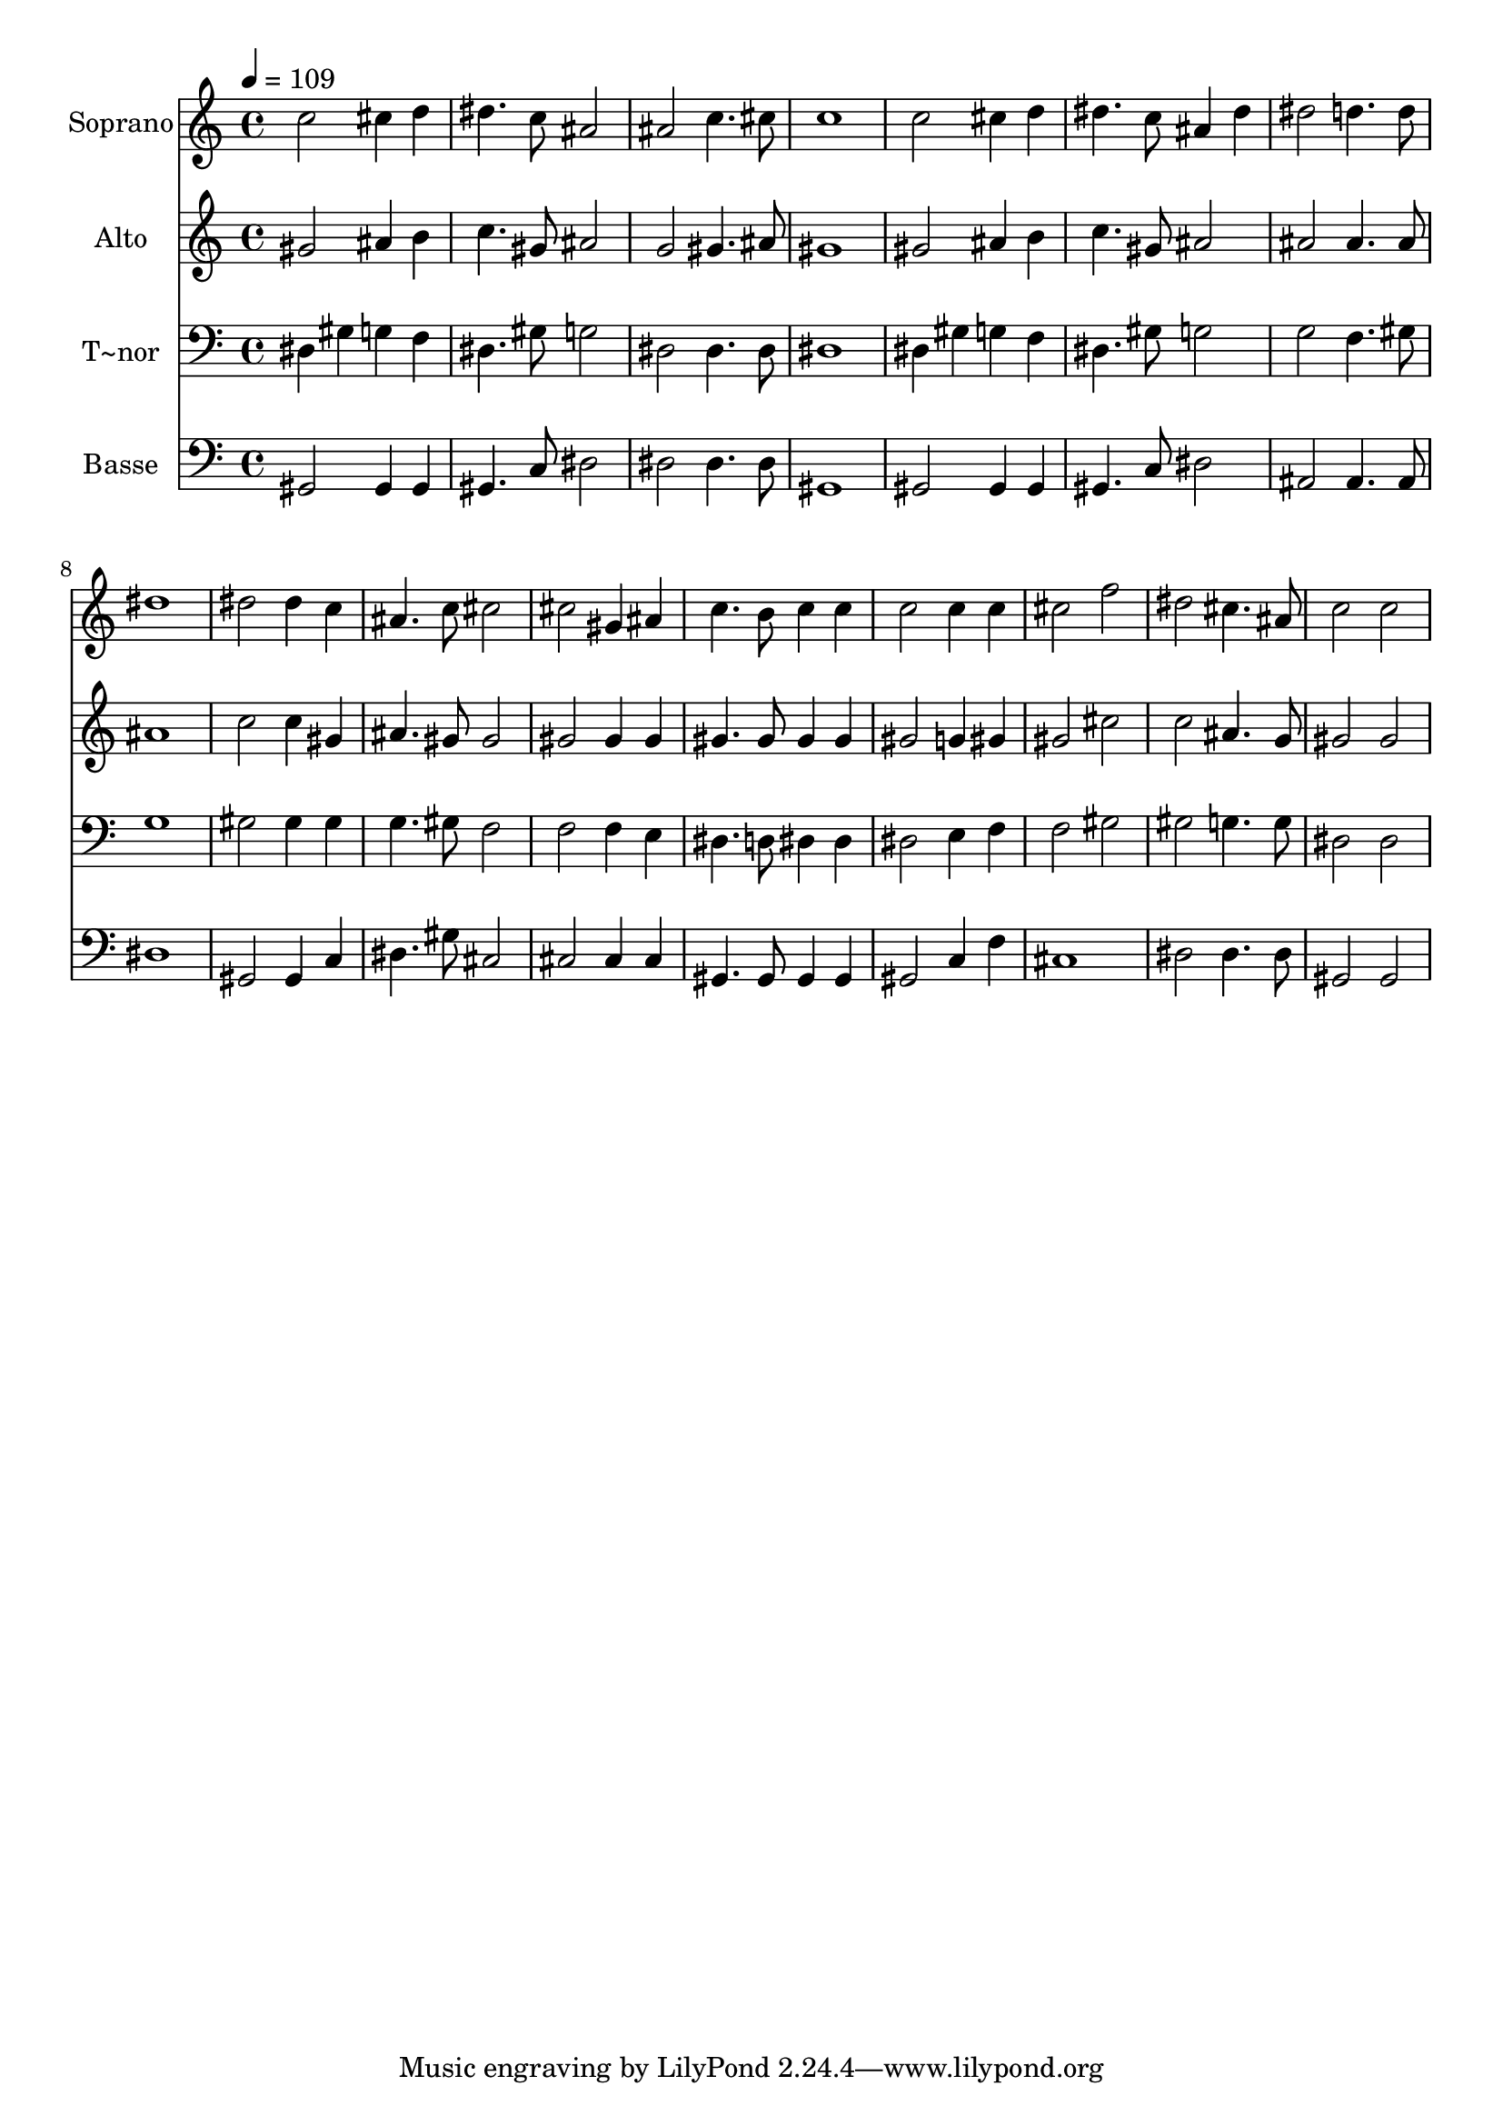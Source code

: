% Lily was here -- automatically converted by c:/Program Files (x86)/LilyPond/usr/bin/midi2ly.py from output/645.mid
\version "2.14.0"

\layout {
  \context {
    \Voice
    \remove "Note_heads_engraver"
    \consists "Completion_heads_engraver"
    \remove "Rest_engraver"
    \consists "Completion_rest_engraver"
  }
}

trackAchannelA = {
  
  \time 4/4 
  
  \tempo 4 = 109 
  
}

trackA = <<
  \context Voice = voiceA \trackAchannelA
>>


trackBchannelA = {
  
  \set Staff.instrumentName = "Soprano"
  
}

trackBchannelB = \relative c {
  c''2 cis4 d 
  | % 2
  dis4. c8 ais2 
  | % 3
  ais c4. cis8 
  | % 4
  c1 
  | % 5
  c2 cis4 d 
  | % 6
  dis4. c8 ais4 dis 
  | % 7
  dis2 d4. d8 
  | % 8
  dis1 
  | % 9
  dis2 dis4 c 
  | % 10
  ais4. c8 cis2 
  | % 11
  cis gis4 ais 
  | % 12
  c4. b8 c4 c 
  | % 13
  c2 c4 c 
  | % 14
  cis2 f 
  | % 15
  dis cis4. ais8 
  | % 16
  c2 c 
  | % 17
  
}

trackB = <<
  \context Voice = voiceA \trackBchannelA
  \context Voice = voiceB \trackBchannelB
>>


trackCchannelA = {
  
  \set Staff.instrumentName = "Alto"
  
}

trackCchannelB = \relative c {
  gis'' ais4 b 
  | % 2
  c4. gis8 ais2 
  | % 3
  g gis4. ais8 
  | % 4
  gis1 
  | % 5
  gis2 ais4 b 
  | % 6
  c4. gis8 ais2 
  | % 7
  ais ais4. ais8 
  | % 8
  ais1 
  | % 9
  c2 c4 gis 
  | % 10
  ais4. gis8 gis2 
  | % 11
  gis gis4 gis 
  | % 12
  gis4. gis8 gis4 gis 
  | % 13
  gis2 g4 gis 
  | % 14
  gis2 cis 
  | % 15
  c ais4. g8 
  | % 16
  gis2 gis 
  | % 17
  
}

trackC = <<
  \context Voice = voiceA \trackCchannelA
  \context Voice = voiceB \trackCchannelB
>>


trackDchannelA = {
  
  \set Staff.instrumentName = "T~nor"
  
}

trackDchannelB = \relative c {
  dis4 gis g f 
  | % 2
  dis4. gis8 g2 
  | % 3
  dis dis4. dis8 
  | % 4
  dis1 
  | % 5
  dis4 gis g f 
  | % 6
  dis4. gis8 g2 
  | % 7
  g f4. gis8 
  | % 8
  g1 
  | % 9
  gis2 gis4 gis 
  | % 10
  g4. gis8 f2 
  | % 11
  f f4 e 
  | % 12
  dis4. d8 dis4 dis 
  | % 13
  dis2 e4 f 
  | % 14
  f2 gis 
  | % 15
  gis g4. g8 
  | % 16
  dis2 dis 
  | % 17
  
}

trackD = <<

  \clef bass
  
  \context Voice = voiceA \trackDchannelA
  \context Voice = voiceB \trackDchannelB
>>


trackEchannelA = {
  
  \set Staff.instrumentName = "Basse"
  
}

trackEchannelB = \relative c {
  gis gis4 gis 
  | % 2
  gis4. c8 dis2 
  | % 3
  dis dis4. dis8 
  | % 4
  gis,1 
  | % 5
  gis2 gis4 gis 
  | % 6
  gis4. c8 dis2 
  | % 7
  ais ais4. ais8 
  | % 8
  dis1 
  | % 9
  gis,2 gis4 c 
  | % 10
  dis4. gis8 cis,2 
  | % 11
  cis cis4 cis 
  | % 12
  gis4. gis8 gis4 gis 
  | % 13
  gis2 c4 f 
  | % 14
  cis1 
  | % 15
  dis2 dis4. dis8 
  | % 16
  gis,2 gis 
  | % 17
  
}

trackE = <<

  \clef bass
  
  \context Voice = voiceA \trackEchannelA
  \context Voice = voiceB \trackEchannelB
>>


\score {
  <<
    \context Staff=trackB \trackA
    \context Staff=trackB \trackB
    \context Staff=trackC \trackA
    \context Staff=trackC \trackC
    \context Staff=trackD \trackA
    \context Staff=trackD \trackD
    \context Staff=trackE \trackA
    \context Staff=trackE \trackE
  >>
  \layout {}
  \midi {}
}
